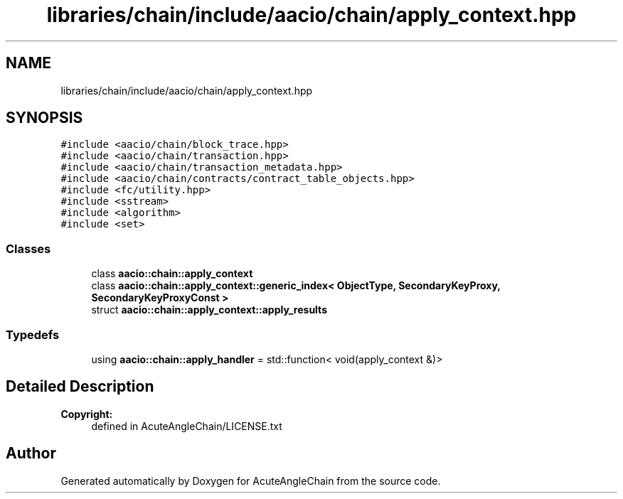.TH "libraries/chain/include/aacio/chain/apply_context.hpp" 3 "Sun Jun 3 2018" "AcuteAngleChain" \" -*- nroff -*-
.ad l
.nh
.SH NAME
libraries/chain/include/aacio/chain/apply_context.hpp
.SH SYNOPSIS
.br
.PP
\fC#include <aacio/chain/block_trace\&.hpp>\fP
.br
\fC#include <aacio/chain/transaction\&.hpp>\fP
.br
\fC#include <aacio/chain/transaction_metadata\&.hpp>\fP
.br
\fC#include <aacio/chain/contracts/contract_table_objects\&.hpp>\fP
.br
\fC#include <fc/utility\&.hpp>\fP
.br
\fC#include <sstream>\fP
.br
\fC#include <algorithm>\fP
.br
\fC#include <set>\fP
.br

.SS "Classes"

.in +1c
.ti -1c
.RI "class \fBaacio::chain::apply_context\fP"
.br
.ti -1c
.RI "class \fBaacio::chain::apply_context::generic_index< ObjectType, SecondaryKeyProxy, SecondaryKeyProxyConst >\fP"
.br
.ti -1c
.RI "struct \fBaacio::chain::apply_context::apply_results\fP"
.br
.in -1c
.SS "Typedefs"

.in +1c
.ti -1c
.RI "using \fBaacio::chain::apply_handler\fP = std::function< void(apply_context &)>"
.br
.in -1c
.SH "Detailed Description"
.PP 

.PP
\fBCopyright:\fP
.RS 4
defined in AcuteAngleChain/LICENSE\&.txt 
.RE
.PP

.SH "Author"
.PP 
Generated automatically by Doxygen for AcuteAngleChain from the source code\&.

